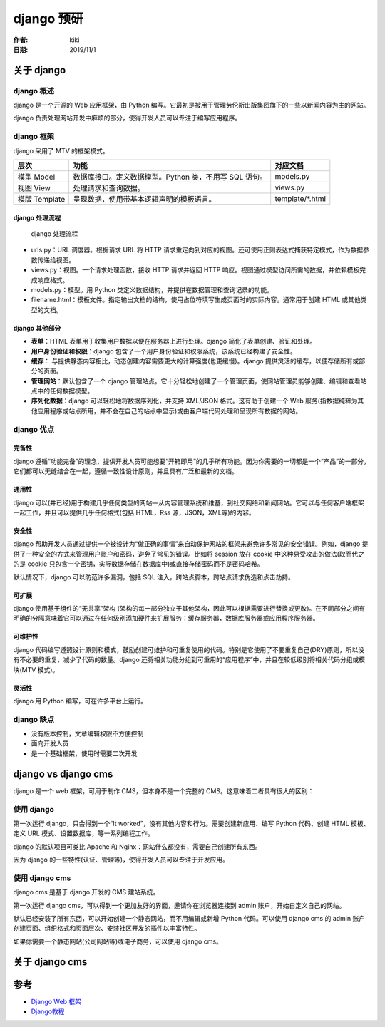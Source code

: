 django 预研
===========

:作者: kiki
:日期: 2019/11/1

关于 django
-----------

django 概述
~~~~~~~~~~~

django 是一个开源的 Web 应用框架，由 Python
编写。它最初是被用于管理劳伦斯出版集团旗下的一些以新闻内容为主的网站。

django
负责处理网站开发中麻烦的部分，使得开发人员可以专注于编写应用程序。

django 框架
~~~~~~~~~~~

django 采用了 MTV 的框架模式。

============= ====================================================== ===================
层次          功能                                                    对应文档
============= ====================================================== ===================
模型 Model    数据库接口。定义数据模型。Python 类，不用写 SQL 语句。      models.py
视图 View     处理请求和查询数据。                                      views.py
模版 Template 呈现数据，使用带基本逻辑声明的模板语言。                    template/\*.html
============= ====================================================== ===================

django 处理流程
^^^^^^^^^^^^^^^

.. figure:: ref/django_frame.png
   :alt: django 处理流程

   django 处理流程

-  urls.py：URL 调度器。根据请求 URL 将 HTTP
   请求重定向到对应的视图。还可使用正则表达式捕获特定模式，作为数据参数传递给视图。
-  views.py：视图。一个请求处理函数，接收 HTTP 请求并返回 HTTP
   响应。视图通过模型访问所需的数据，并依赖模板完成响应格式。
-  models.py：模型。用 Python
   类定义数据结构，并提供在数据管理和查询记录的功能。
-  filename.html：模板文件。指定输出文档的结构，使用占位符填写生成页面时的实际内容。通常用于创建
   HTML 或其他类型的文档。

django 其他部分
^^^^^^^^^^^^^^^

-  **表单**\ ：HTML 表单用于收集用户数据以便在服务器上进行处理。django
   简化了表单创建、验证和处理。
-  **用户身份验证和权限**\ ：django
   包含了一个用户身份验证和权限系统，该系统已经构建了安全性。
-  **缓存**\ ：
   与提供静态内容相比，动态创建内容需要更大的计算强度(也更缓慢)。django
   提供灵活的缓存，以便存储所有或部分的页面。
-  **管理网站**\ ：默认包含了一个 django
   管理站点。它十分轻松地创建了一个管理页面，使网站管理员能够创建、编辑和查看站点中的任何数据模型。
-  **序列化数据**\ ：django 可以轻松地将数据序列化，并支持 XML/JSON
   格式。这有助于创建一个 Web
   服务(指数据纯粹为其他应用程序或站点所用，并不会在自己的站点中显示)或由客户端代码处理和呈现所有数据的网站。

django 优点
~~~~~~~~~~~

完备性
^^^^^^

django
遵循“功能完备”的理念，提供开发人员可能想要“开箱即用”的几乎所有功能。因为你需要的一切都是一个“产品”的一部分，它们都可以无缝结合在一起，遵循一致性设计原则，并且具有广泛和最新的文档。

通用性
^^^^^^

django
可以(并已经)用于构建几乎任何类型的网站—从内容管理系统和维基，到社交网络和新闻网站。它可以与任何客户端框架一起工作，并且可以提供几乎任何格式(包括
HTML，Rss 源，JSON，XML等)的内容。

安全性
^^^^^^

django
帮助开发人员通过提供一个被设计为“做正确的事情”来自动保护网站的框架来避免许多常见的安全错误。例如，django
提供了一种安全的方式来管理用户账户和密码，避免了常见的错误。比如将
session 放在 cookie 中这种易受攻击的做法(取而代之的是 cookie
只包含一个密钥，实际数据存储在数据库中)或直接存储密码而不是密码哈希。

默认情况下，django 可以防范许多漏洞，包括 SQL
注入，跨站点脚本，跨站点请求伪造和点击劫持。

可扩展
^^^^^^

django 使用基于组件的“无共享”架构
(架构的每一部分独立于其他架构，因此可以根据需要进行替换或更改)。在不同部分之间有明确的分隔意味着它可以通过在任何级别添加硬件来扩展服务：缓存服务器，数据库服务器或应用程序服务器。

可维护性
^^^^^^^^

django
代码编写遵照设计原则和模式，鼓励创建可维护和可重复使用的代码。特别是它使用了不要重复自己(DRY)原则，所以没有不必要的重复，减少了代码的数量。django
还将相关功能分组到可重用的“应用程序”中，并且在较低级别将相关代码分组或模块(MTV
模式)。

灵活性
^^^^^^

django 用 Python 编写，可在许多平台上运行。

django 缺点
~~~~~~~~~~~

-  没有版本控制，文章编辑权限不方便控制
-  面向开发人员
-  是一个基础框架，使用时需要二次开发

django vs django cms
--------------------

django 是一个 web 框架，可用于制作 CMS，但本身不是一个完整的
CMS。这意味着二者具有很大的区别：

使用 django
~~~~~~~~~~~

第一次运行 django，只会得到一个“It
worked”，没有其他内容和行为。需要创建新应用、编写 Python 代码、创建 HTML
模板、定义 URL 模式、设置数据库，等一系列编程工作。

django 的默认项目可类比 Apache 和
Nginx：网站什么都没有，需要自己创建所有东西。

因为 django 的一些特性(认证、管理等)，使得开发人员可以专注于开发应用。

使用 django cms
~~~~~~~~~~~~~~~

django cms 是基于 django 开发的 CMS 建站系统。

第一次运行 django cms，可以得到一个更加友好的界面，邀请你在浏览器连接到
admin 账户，开始自定义自己的网站。

默认已经安装了所有东西，可以开始创建一个静态网站，而不用编辑或新增
Python 代码。可以使用 django cms 的 admin
账户创建页面、组织格式和页面层次、安装社区开发的插件以丰富特性。

如果你需要一个静态网站(公司网站等)或电子商务，可以使用 django cms。

关于 django cms
---------------

参考
----

-  `Django Web 框架`_
-  `Django教程`_

.. _Django Web 框架: https://developer.mozilla.org/zh-CN/docs/learn/Server-side/Django
.. _Django教程: https://www.w3cschool.cn/django/
